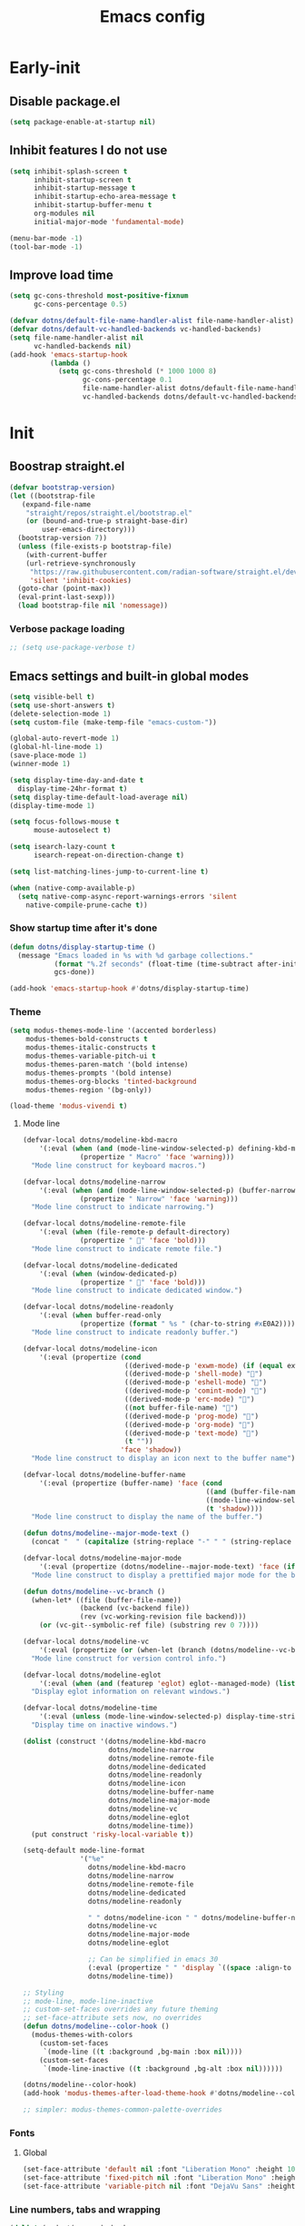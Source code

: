 #+title: Emacs config

* Early-init
:PROPERTIES:
:header-args: :tangle ~/.config/emacs/early-init.el :mkdirp yes
:END:
** Disable package.el
#+begin_src emacs-lisp
  (setq package-enable-at-startup nil)
#+end_src
** Inhibit features I do not use
#+begin_src emacs-lisp
  (setq inhibit-splash-screen t
        inhibit-startup-screen t
        inhibit-startup-message t
        inhibit-startup-echo-area-message t
        inhibit-startup-buffer-menu t
        org-modules nil
        initial-major-mode 'fundamental-mode)

  (menu-bar-mode -1)
  (tool-bar-mode -1)
#+end_src
** Improve load time
#+begin_src emacs-lisp
  (setq gc-cons-threshold most-positive-fixnum
        gc-cons-percentage 0.5)

  (defvar dotns/default-file-name-handler-alist file-name-handler-alist)
  (defvar dotns/default-vc-handled-backends vc-handled-backends)
  (setq file-name-handler-alist nil
        vc-handled-backends nil)
  (add-hook 'emacs-startup-hook
            (lambda ()
              (setq gc-cons-threshold (* 1000 1000 8)
                    gc-cons-percentage 0.1
                    file-name-handler-alist dotns/default-file-name-handler-alist
                    vc-handled-backends dotns/default-vc-handled-backends)))
#+end_src
* Init
:PROPERTIES:
:header-args: :tangle ~/.config/emacs/init.el :mkdirp yes
:END:
** Boostrap straight.el
#+begin_src emacs-lisp
  (defvar bootstrap-version)
  (let ((bootstrap-file
	 (expand-file-name
	  "straight/repos/straight.el/bootstrap.el"
	  (or (bound-and-true-p straight-base-dir)
	      user-emacs-directory)))
	(bootstrap-version 7))
    (unless (file-exists-p bootstrap-file)
      (with-current-buffer
	  (url-retrieve-synchronously
	   "https://raw.githubusercontent.com/radian-software/straight.el/develop/install.el"
	   'silent 'inhibit-cookies)
	(goto-char (point-max))
	(eval-print-last-sexp)))
    (load bootstrap-file nil 'nomessage))
#+end_src
*** Verbose package loading
#+begin_src emacs-lisp
  ;; (setq use-package-verbose t)
#+end_src
** Emacs settings and built-in global modes
#+begin_src emacs-lisp
  (setq visible-bell t)
  (setq use-short-answers t)
  (delete-selection-mode 1)
  (setq custom-file (make-temp-file "emacs-custom-"))

  (global-auto-revert-mode 1)
  (global-hl-line-mode 1)
  (save-place-mode 1)
  (winner-mode 1)

  (setq display-time-day-and-date t
    display-time-24hr-format t)
  (setq display-time-default-load-average nil)
  (display-time-mode 1)

  (setq focus-follows-mouse t
        mouse-autoselect t)

  (setq isearch-lazy-count t
        isearch-repeat-on-direction-change t)

  (setq list-matching-lines-jump-to-current-line t)

  (when (native-comp-available-p)
    (setq native-comp-async-report-warnings-errors 'silent
      native-compile-prune-cache t))
#+end_src
*** Show startup time after it's done
#+begin_src emacs-lisp
  (defun dotns/display-startup-time ()
    (message "Emacs loaded in %s with %d garbage collections."
             (format "%.2f seconds" (float-time (time-subtract after-init-time before-init-time)))
             gcs-done))

  (add-hook 'emacs-startup-hook #'dotns/display-startup-time)
#+end_src
*** Theme
#+begin_src emacs-lisp
  (setq modus-themes-mode-line '(accented borderless)
      modus-themes-bold-constructs t
      modus-themes-italic-constructs t
      modus-themes-variable-pitch-ui t
      modus-themes-paren-match '(bold intense)
      modus-themes-prompts '(bold intense)
      modus-themes-org-blocks 'tinted-background
      modus-themes-region '(bg-only))

  (load-theme 'modus-vivendi t)
#+end_src
**** Mode line
#+begin_src emacs-lisp
  (defvar-local dotns/modeline-kbd-macro
      '(:eval (when (and (mode-line-window-selected-p) defining-kbd-macro)
                (propertize " Macro" 'face 'warning)))
    "Mode line construct for keyboard macros.")

  (defvar-local dotns/modeline-narrow
      '(:eval (when (and (mode-line-window-selected-p) (buffer-narrowed-p))
                (propertize " Narrow" 'face 'warning)))
    "Mode line construct to indicate narrowing.")

  (defvar-local dotns/modeline-remote-file
      '(:eval (when (file-remote-p default-directory)
                (propertize " " 'face 'bold)))
    "Mode line construct to indicate remote file.")

  (defvar-local dotns/modeline-dedicated
      '(:eval (when (window-dedicated-p)
                (propertize " " 'face 'bold)))
    "Mode line construct to indicate dedicated window.")

  (defvar-local dotns/modeline-readonly
      '(:eval (when buffer-read-only
                (propertize (format " %s " (char-to-string #xE0A2)))))
    "Mode line construct to indicate readonly buffer.")

  (defvar-local dotns/modeline-icon
      '(:eval (propertize (cond
                           ((derived-mode-p 'exwm-mode) (if (equal exwm-class-name "firefox") "" ""))
                           ((derived-mode-p 'shell-mode) "")
                           ((derived-mode-p 'eshell-mode) "")
                           ((derived-mode-p 'comint-mode) "")
                           ((derived-mode-p 'erc-mode) "")
                           ((not buffer-file-name) "")
                           ((derived-mode-p 'prog-mode) "")
                           ((derived-mode-p 'org-mode) "")
                           ((derived-mode-p 'text-mode) "")
                           (t ""))
                          'face 'shadow))
    "Mode line construct to display an icon next to the buffer name")

  (defvar-local dotns/modeline-buffer-name
      '(:eval (propertize (buffer-name) 'face (cond
                                               ((and (buffer-file-name) (buffer-modified-p)) 'italic)
                                               ((mode-line-window-selected-p) 'bold)
                                               (t 'shadow))))
    "Mode line construct to display the name of the buffer.")

  (defun dotns/modeline--major-mode-text ()
    (concat "  " (capitalize (string-replace "-" " " (string-replace "-mode" "" (string-replace "-ts-mode" "" (symbol-name major-mode)))))))

  (defvar-local dotns/modeline-major-mode
      '(:eval (propertize (dotns/modeline--major-mode-text) 'face (if (mode-line-window-selected-p) 'shadow)))
    "Mode line construct to display a prettified major mode for the buffer.")

  (defun dotns/modeline--vc-branch ()
    (when-let* ((file (buffer-file-name))
                (backend (vc-backend file))
                (rev (vc-working-revision file backend)))
      (or (vc-git--symbolic-ref file) (substring rev 0 7))))

  (defvar-local dotns/modeline-vc
      '(:eval (propertize (or (when-let (branch (dotns/modeline--vc-branch)) (concat "  " branch)) "") 'face 'italic))
    "Mode line construct for version control info.")

  (defvar-local dotns/modeline-eglot
      '(:eval (when (and (featurep 'eglot) eglot--managed-mode) (list "  " eglot--mode-line-format)))
    "Display eglot information on relevant windows.")

  (defvar-local dotns/modeline-time
      '(:eval (unless (mode-line-window-selected-p) display-time-string))
    "Display time on inactive windows.")

  (dolist (construct '(dotns/modeline-kbd-macro
                       dotns/modeline-narrow
                       dotns/modeline-remote-file
                       dotns/modeline-dedicated
                       dotns/modeline-readonly
                       dotns/modeline-icon
                       dotns/modeline-buffer-name
                       dotns/modeline-major-mode
                       dotns/modeline-vc
                       dotns/modeline-eglot
                       dotns/modeline-time))
    (put construct 'risky-local-variable t))

  (setq-default mode-line-format
                '("%e"
                  dotns/modeline-kbd-macro
                  dotns/modeline-narrow
                  dotns/modeline-remote-file
                  dotns/modeline-dedicated
                  dotns/modeline-readonly

                  " " dotns/modeline-icon " " dotns/modeline-buffer-name
                  dotns/modeline-vc
                  dotns/modeline-major-mode
                  dotns/modeline-eglot

                  ;; Can be simplified in emacs 30
                  (:eval (propertize " " 'display `((space :align-to (- right-fringe ,(string-width (format-time-string display-time-string)))))))
                  dotns/modeline-time))

  ;; Styling
  ;; mode-line, mode-line-inactive
  ;; custom-set-faces overrides any future theming
  ;; set-face-attribute sets now, no overrides
  (defun dotns/modeline--color-hook ()
    (modus-themes-with-colors
      (custom-set-faces
       `(mode-line ((t :background ,bg-main :box nil))))
      (custom-set-faces
       `(mode-line-inactive ((t :background ,bg-alt :box nil))))))

  (dotns/modeline--color-hook)
  (add-hook 'modus-themes-after-load-theme-hook #'dotns/modeline--color-hook)

  ;; simpler: modus-themes-common-palette-overrides
#+end_src
*** Fonts
**** Global
#+begin_src emacs-lisp
  (set-face-attribute 'default nil :font "Liberation Mono" :height 100)
  (set-face-attribute 'fixed-pitch nil :font "Liberation Mono" :height 100)
  (set-face-attribute 'variable-pitch nil :font "DejaVu Sans" :height 100)
#+end_src
*** Line numbers, tabs and wrapping
#+begin_src emacs-lisp
  (dolist (mode '(org-mode-hook
          term-mode-hook
          shell-mode-hook
          treemacs-mode-hook
          eshell-mode-hook))
    (add-hook mode (lambda () (display-line-numbers-mode 0))))

  (global-display-line-numbers-mode 1)
  (setq tab-always-indent 'complete)
  (setq-default tab-width 4
        indent-tabs-mode nil)
#+end_src
*** Calendar
#+begin_src emacs-lisp
  (setq calendar-mark-holidays-flag t
    calendar-week-start-day 1
    calendar-date-style 'iso)
#+end_src
*** Global hotkeys
#+begin_src emacs-lisp
  (use-package crux :straight t :defer t)
  (use-package simpleclip :straight t :defer t)

  (defun ralaul/frac-window-height ()
    (max 1 (/ (window-height (selected-window)) 3)))

  (use-package emacs
    :bind ( :map global-map
        ("C-x C-z" . nil)

        ("M-c" . capitalize-dwim)
        ("M-l" . downcase-dwim)
        ("M-u" . upcase-dwim)

        ("M-z" . zap-up-to-char)
        ("C-z" . zap-to-char)

        ("H-x" . simpleclip-cut)
        ("H-c" . simpleclip-copy)
        ("H-v" . simpleclip-paste)

        ("C-v" . (lambda () (interactive) (next-line (ralaul/frac-window-height)) (recenter)))
        ("M-V" . (lambda () (interactive) (previous-line (ralaul/frac-window-height)) (recenter)))

        ("s-o" . crux-open-with)
        ("H-d" . #'crux-duplicate-current-line-or-region)
        ("H-M-d" . #'crux-duplicate-and-comment-current-line-or-region)
        ("H-<return>" . #'crux-smart-open-line)
        ("H-r" . #'crux-rename-buffer-and-file)
        ("H-k" . crux-kill-whole-line)))

  (global-set-key (kbd "C-v") (lambda () (interactive) (next-line (ralaul/frac-window-height)) (recenter)))
  (global-set-key (kbd "M-v") (lambda () (interactive) (previous-line (ralaul/frac-window-height)) (recenter)))
#+end_src
** Icons
#+begin_src emacs-lisp
  (use-package nerd-icons :straight t)
  (use-package all-the-icons :straight t)
#+end_src
** Proced
#+begin_src emacs-lisp
  (use-package proced
    :commands (proced)
    :config (setq proced-auto-update-flag 'visible
                  proced-enable-color-flag t
                  proced-auto-update-interval 5
                  proced-descend t
                  proced-filter 'user))
#+end_src
** Magit
#+begin_src emacs-lisp
  (use-package magit :straight t
    :commands (magit)
    :custom
    (magit-display-buffer-function #'magit-display-buffer-same-window-except-diff-v1))
#+end_src
** Git timemachine
#+begin_src emacs-lisp
  (use-package git-timemachine :straight t)
#+end_src
** Dired
#+begin_src emacs-lisp
  (use-package dired
    :commands (dired dired-jump)
    :custom ((dired-listing-switches "-AGFhlv --group-directories-first --time-style=long-iso"))
    :config
    (setq dired-auto-revert-buffer #'dired-directory-changed-p
          dired-mouse-drag-files t))

  (use-package dired-single :straight t
    :after dired
    :bind
    ([remap dired-find-file] . dired-single-buffer)
    ([remap dired-mouse-find-file-other-window] . dired-single-buffer-mouse)
    ([remap dired-up-directory] . dired-single-up-directory))

  (use-package dired-subtree :straight t
    :after dired
    :bind ( :map dired-mode-map
            ("<tab>" . dired-subtree-toggle)))

  (use-package wdired
    :after dired
    :config
    (setq wdired-allow-to-change-permissions t
          wdired-create-parent-directories t))

  (use-package all-the-icons-dired :straight t
    :after dired
    :hook (dired-mode . all-the-icons-dired-mode))

  (use-package dired-open :straight t
    :after dired
    :commands (dired dired-jump))

  (use-package dired-collapse :straight t
    :after dired
    :hook (dired-mode . dired-collapse-mode))

  (use-package dired-avfs :straight t
    :after dired)

  (use-package dired-hacks-utils :straight t
    :after dired)
#+end_src
** Org mode
#+begin_src emacs-lisp
  (use-package org :straight t :defer t
    :hook (org-mode . org-indent-mode)
    :custom
    (org-adapt-indentation nil)
    (org-catch-invisible-edits 'show)
    (org-insert-heading-respect-content t)
    (org-fontify-quote-and-verse-blocks t)
    :config
    (set-face-attribute 'org-level-1 nil :font "Dejavu Sans" :height 1.4 :foreground "CornflowerBlue")
    (set-face-attribute 'org-level-2 nil :font "Dejavu Sans" :height 1.3)
    (set-face-attribute 'org-level-3 nil :font "Dejavu Sans" :height 1.2)
    (set-face-attribute 'org-level-4 nil :font "Dejavu Sans" :height 1.1)
    (set-face-attribute 'org-level-5 nil :font "Dejavu Sans" :height 1.05)
    (set-face-attribute 'org-level-6 nil :font "Dejavu Sans" :height 1.02)

    (set-face-attribute 'org-block nil           :inherit 'fixed-pitch)
    (set-face-attribute 'org-formula nil         :inherit 'fixed-pitch)
    (set-face-attribute 'org-code nil            :inherit '(shadow fixed-pitch))
    (set-face-attribute 'org-table nil           :inherit '(shadow fixed-pitch))
    (set-face-attribute 'org-verbatim nil        :inherit '(shadow fixed-pitch))
    (set-face-attribute 'org-special-keyword nil :inherit '(font-lock-comment-face fixed-pitch))
    (set-face-attribute 'org-checkbox nil        :inherit '(font-lock-comment-face fixed-pitch))
    (set-face-attribute 'org-meta-line nil       :inherit '(font-lock-comment-face fixed-pitch)))

  (use-package org-tempo
    :after org
    :config
    (add-to-list 'org-structure-template-alist '("sh" . "src shell"))
    (add-to-list 'org-structure-template-alist '("el" . "src emacs-lisp"))
    (add-to-list 'org-structure-template-alist '("py" . "src python"))
    (add-to-list 'org-structure-template-alist '("json" . "src json"))
    (add-to-list 'org-structure-template-alist '("ty" . "src typescript"))
    (add-to-list 'org-structure-template-alist '("js" . "src javascript"))
    (add-to-list 'org-structure-template-alist '("lua" . "src lua")))

  (use-package org-roam :straight t
    :after org
    :custom
    (org-roam-directory "~/ORoam")
    (org-roam-completion-everywhere t)
    :bind
    (("H-n i" . org-roam-node-insert)
     ("H-n f" . org-roam-node-find)
     :map org-mode-map
     ("C-M-i" . completion-at-point))
    :config
    (org-roam-db-autosync-mode 1))

  (use-package org-bullets :straight t
    :after org
    :hook (org-mode . org-bullets-mode))
#+end_src
*** Presentation
#+begin_src emacs-lisp
  (defun ralaul/org-present-enable ()
      (org-present-big)
      (setq-local ralaul/present-cookie (face-remap-add-relative 'fixed-pitch :height 1.5))
      (org-display-inline-images))

  (defun ralaul/org-present-disable ()
    (org-present-small)
    (unless (equal ralaul/present-cookie nil)
      (face-remap-remove-relative ralaul/present-cookie))
    (org-remove-inline-images))

  (setq org-present-text-scale 3.5)

  (use-package org-present :straight t
    :after org
    :hook
    (org-present-mode . ralaul/org-present-enable)
    (org-present-mode-quit . ralaul/org-present-disable))
#+end_src
** Window management (Xorg)
*** Multi-monitor
Allocates workspaces to monitors if exwm is used.
#+begin_src emacs-lisp
  (when (equal (getenv "EXWM") "true")
    (defvar dotns/screen--workspace-configs '((2 . ((1 . (1 2 3 4 5))))
                                              (3 . ((1 . (1 2 3))
                                                    (2 . (4 5 6))))
                                              (4 . ((1 . (1 2 3))
                                                    (2 . (4 5))
                                                    (3 . (6 7)))))
      "Workspace to display mappings")

    (defun dotns/get-screens ()
        (let* ((primary-display (car (exwm-randr--get-monitors)))
               (screens (mapcar #'car (car (cdr (cdr (exwm-randr--get-monitors)))))))
          (cons primary-display (remove primary-display screens))))

    (defun dotns/screen--get-config-for-displays (screens)
      (cdr (assoc (length screens) dotns/screen--workspace-configs)))

    (defun dotns/screen--to-plist (primary-display screens)
      (let* ((config (cdr (assoc (length screens) dotns/screen--workspace-configs)))
             (non-primary-displays (remove primary-display screens))
             plist)
        (dolist (workspace-pair config)
          (let ((display (nth (1- (car workspace-pair)) non-primary-displays)))
            (dolist (workspace (cdr workspace-pair))
              (setq plist (append plist (list workspace display))))))
        plist))

    (defun dotns/exwm-screens-changed ()
      (when (executable-find "autorandr")
        (dotns/run-silently "autorandr -c"))
      (let ((screens (dotns/get-screens)))
        (when (length> screens 1)
          (setq exwm-randr-workspace-monitor-plist (dotns/screen--to-plist (car screens) screens))))
      (exwm-randr-refresh)))
#+end_src
*** EXWM
#+begin_src emacs-lisp
  (defun dotns/run-silently (cmd)
    (call-process-shell-command (concat cmd "&") nil 0))

  (when (equal (getenv "EXWM") "true")
    (message "EXWM env var is set, loading exwm")

    (defun dotns/exwm-update-buffer-name ()
      (exwm-workspace-rename-buffer (format "%s: %s" exwm-class-name exwm-title)))

    (defun dotns/exwm-init-hook ()
      (setq ediff-window-setup-function 'ediff-setup-windows-plain)

      ;; not optimal, from https://github.com/minad/corfu/issues/235
      ;; (define-advice corfu--make-frame (:around (fn frame x y w h b) exwm)
      ;;   (if (bound-and-true-p exwm--connection)
      ;;       (prog1
      ;;           (let ((inhibit-redisplay t)
      ;;                 (geo (frame-monitor-geometry exwm-workspace--current)))
      ;;             ;; When we're positioning the corfu frame, make it relative
      ;;             ;; to the current monitor. The info frame will position
      ;;             ;; itself relative to corfu.
      ;;             (when (eq frame corfu--frame)
      ;;               (setq x (+ x (car geo))
      ;;                     y (+ y (cadr geo))))
      ;;             ;; Make sure corfu can see a parent frame, even if we've
      ;;             ;; removed it.
      ;;             (cl-letf (((symbol-function #'frame-parent)
      ;;                        (lambda (frame)
      ;;                          (or (frame-parameter frame 'parent-frame)
      ;;                              exwm-workspace--current))))
      ;;               (funcall fn frame x y w h b))))
      ;;     (funcall fn frame x y w h b)))

      (dotns/run-silently "unclutter -idle 5")
      (dotns/run-silently "lxpolkit"))

    ;; exwm-occupied windows survive kill-buffer-and-window, the X window gets killed though
    (defun dotns/kill-buffer-and-window ()
      (interactive)
      (let ((isexwm (equal major-mode 'exwm-mode)))
        (kill-buffer-and-window)
        (when isexwm (delete-window))))

    (use-package exwm
      :straight t
      :custom
      (exwm-workspace-number 10)

      (exwm-input-prefix-keys
       '(?\M-x ?\M-:
         ?\C-q ?\C-u ?\C-x))

      (exwm-input-simulation-keys
       `(([?\C-b] . [left])
         ([?\M-b] . [C-left])
         ([?\C-f] . [right])
         ([?\M-f] . [C-right])
         ([?\C-p] . [up])
         ([?\M-p] . [C-up])
         ([?\C-n] . [down])
         ([?\M-n] . [C-down])
         (,(kbd "C-S-x") . [C-x])
         (,(kbd "C-S-c") . [C-c])
         (,(kbd "C-S-v") . [C-v])
         ([?\C-a] . [home])
         ([?\C-e] . [end])
         ([?\M-v] . [prior])
         ([?\C-v] . [next])
         ([?\C-d] . [delete])
         ([?\C-k] . [S-end delete])))

      (exwm-input-global-keys
       `(([?\s-r] . exwm-reset)
         ([?\s-q] . dotns/kill-buffer-and-window)
         ([?\s-w] . exwm-workspace-switch)

         ([?\s-b] . windmove-left)
         ([?\s-f] . windmove-right)
         ([?\s-p] . windmove-up)
         ([?\s-n] . windmove-down)
         (,(kbd "s-<left>") . windmove-left)
         (,(kbd "s-<right>") . windmove-right)
         (,(kbd "s-<up>") . windmove-up)
         (,(kbd "s-<down>") . windmove-down)

         ([?\s-B] . windmove-swap-states-left)
         ([?\s-F] . windmove-swap-states-right)
         ([?\s-P] . windmove-swap-states-up)
         ([?\s-N] . windmove-swap-states-down)
         (,(kbd "S-s-<left>") . windmove-swap-states-left)
         (,(kbd "S-s-<right>") . windmove-swap-states-right)
         (,(kbd "S-s-<up>") . windmove-swap-states-up)
         (,(kbd "S-s-<down>") . windmove-swap-states-down)

         (,(kbd "C-s-b") . shrink-window-horizontally)
         (,(kbd "C-s-f") . enlarge-window-horizontally)
         (,(kbd "C-s-p") . enlarge-window)
         (,(kbd "C-s-n") . shrink-window)
         (,(kbd "C-s-<left>") . shrink-window-horizontally)
         (,(kbd "C-s-<right>") . enlarge-window-horizontally)
         (,(kbd "C-s-<up>") . enlarge-window)
         (,(kbd "C-s-<down>") . shrink-window)

         ([?\s-&] . (lambda (command)
                      (interactive (list (read-shell-command "$ ")))
                      (dotns/run-silently command)))

         ,@(mapcar (lambda (i)
                     `(,(kbd (format "s-%d" i)) .
                       (lambda ()
                         (interactive)
                         (exwm-workspace-switch-create ,i))))
                   (number-sequence 0 9))
         ,@(mapcar (lambda (i)
                     `(,(kbd (format "C-s-%d" i)) .
                       (lambda ()
                         (interactive)
                         (exwm-workspace-swap exwm-workspace-current-index ,i))))
                   (number-sequence 0 9))
         ,@(mapcar (lambda (i)
                     `(,(kbd (format "M-s-%d" i)) .
                       (lambda ()
                         (interactive)
                         (exwm-workspace-move-window ,i))))
                   (number-sequence 0 9))))
      :config

      (add-hook 'exwm-init-hook #'dotns/exwm-init-hook)
      (add-hook 'exwm-update-class-hook #'dotns/exwm-update-buffer-name)
      (add-hook 'exwm-update-title-hook #'dotns/exwm-update-buffer-name)

      (dotns/run-silently "xset r rate 150 30")
      (dotns/run-silently "xset s off")
      (dotns/run-silently "xset -dpms")

      (exwm-enable)

      (require 'exwm-randr)
      (add-hook 'exwm-randr-screen-change-hook #'dotns/exwm-screens-changed)
      (exwm-randr-enable)

      (require 'exwm-systemtray)
      (exwm-systemtray-enable)))
#+end_src
*** Desktop env
Makes basic shortcuts, like adjusting brightness, volume, taking screenshots, locking the workstation and more just work.
#+begin_src emacs-lisp
  (when (equal (getenv "EXWM") "true")
    (use-package ednc :straight t
      :after exwm
      :config
      (ednc-mode 1))

    (use-package desktop-environment
      :straight t
      :after exwm
      :custom
      (desktop-environment-screenshot-command "flameshot gui")
      (desktop-environment-screenlock-command "xsecurelock")
      :config
      (desktop-environment-mode 1)))
#+end_src
*** XSettings
Apply GTK themes when changing the emacs theme between a light and a dark one.
#+begin_src emacs-lisp
  (when (equal (getenv "EXWM") "true")
    (setq dotns/gtk-theme--light "Materia-light-compact"
          dotns/gtk-theme--dark "Materia-dark-compact")

    (require 'exwm-xsettings)
    (setq exwm-xsettings-theme `(,dotns/gtk-theme--light . ,dotns/gtk-theme--dark)
          exwm-xsettings-icon-theme "Adawaita"
          exwm-xsettings `(("Xft/DPI" . ,(* 96 1024))))
    (exwm-xsettings-mode 1))
#+end_src
*** gsettings
Some applications, such as vmware horizon client, read their theme-related settings from gsettings. The rare times I need to use such software, it's better to just mimic the xsettings behavior as close as we can.
#+begin_src emacs-lisp
  (when (and (equal (getenv "EXWM") "true") (executable-find "gsettings"))
    (defun dotns/gsettings-update-theme ()
      (gsettings-set-from-gvariant-string "org.gnome.desktop.interface" "gtk-theme" (exwm-xsettings--pick-theme exwm-xsettings-theme))
      (gsettings-set-from-gvariant-string "org.gnome.desktop.interface" "icon-theme" (exwm-xsettings--pick-theme exwm-xsettings-icon-theme))
      (gsettings-set-from-gvariant-string "org.gnome.desktop.wm.preferences" "theme" (exwm-xsettings--pick-theme exwm-xsettings-theme))
      (gsettings-set-from-gvariant-string "org.gnome.desktop.interface" "color-scheme" (if (equal (exwm-xsettings--pick-theme exwm-xsettings-theme) dotns/gtk-theme--light)
                                                                                           "prefer-light" "prefer-dark")))
    (use-package gsettings :straight t :defer t
      :config
      (add-hook 'modus-themes-after-load-theme-hook #'dotns/gsettings-update-theme)
      (dotns/gsettings-update-theme)
      (gsettings-set-from-gvariant-string "org.gnome.desktop.interface" "document-font-name" "DejaVu Sans")
      (gsettings-set-from-gvariant-string "org.gnome.desktop.interface" "font-name" "DejaVu Sans")
      (gsettings-set-from-gvariant-string "org.gnome.desktop.interface" "monospace-font-name" "Liberation Mono")))
#+end_src
** Completion systems
*** Corfu
#+begin_src emacs-lisp
  (use-package corfu :straight t
    :config (setq corfu-auto t
                  corfu-auto-delay 0
                  corfu-min-width 20
                  corfu-auto-prefix 1
                  corfu-preview-current t
                  corfu-echo-delay 0.1
                  corfu-quit-no-match 'separator)
    (global-corfu-mode)
    (add-hook 'corfu-mode-hook 'corfu-echo-mode))

  (use-package nerd-icons-corfu :straight t
    :config (add-to-list 'corfu-margin-formatters #'nerd-icons-corfu-formatter))
#+end_src
*** Vertico
#+begin_src emacs-lisp
  (use-package orderless :straight t
    :config
    (setq completions-format 'one-column
          completions-detailed t
          completions-sort 'historical
          completion-styles '(basic substring initials flex orderless)
          completion-category-overrides '((file (styles . (basic partial-completion orderless)))
                                          (eglot (styles . (substring flex orderless))))))

  (use-package vertico :straight t
    :custom (vertico-cycle t)
    :config
    (vertico-mode 1)
    (vertico-mouse-mode 1))

  (use-package vertico-prescient
    :straight t
    :after vertico
    :config
    (vertico-prescient-mode 1)
    (prescient-persist-mode 1))

  (use-package marginalia :straight t
    :config
    (setq marginalia-annotators '(marginalia-annotators-heavy marginalia-annotators-light nil))
    (marginalia-mode 1))

  (use-package nerd-icons-completion :straight t
    :hook (marginalia-mode . nerd-icons-completion-marginalia-setup))

  (use-package save-history
    :straight t
    :config
    (savehist-mode))
#+end_src
*** Consult
#+begin_src emacs-lisp
  (use-package consult :straight t
    :bind (;; C-c bindings in `mode-specific-map'
       ("C-c M-x" . consult-mode-command)
       ("C-c h" . consult-history)
       ("C-c k" . consult-kmacro)
       ("C-c m" . consult-man)
       ("C-c i" . consult-info)
       ([remap Info-search] . consult-info)
       ;; C-x bindings in `ctl-x-map'
       ("C-x M-:" . consult-complex-command)     ;; orig. repeat-complex-command
       ("C-x b" . consult-buffer)                ;; orig. switch-to-buffer
       ("C-x 4 b" . consult-buffer-other-window) ;; orig. switch-to-buffer-other-window
       ("C-x 5 b" . consult-buffer-other-frame)  ;; orig. switch-to-buffer-other-frame
       ("C-x r b" . consult-bookmark)            ;; orig. bookmark-jump
       ("C-x p b" . consult-project-buffer)      ;; orig. project-switch-to-buffer
       ;; Custom M-# bindings for fast register access
       ("M-#" . consult-register-load)
       ("M-'" . consult-register-store)          ;; orig. abbrev-prefix-mark (unrelated)
       ("C-M-#" . consult-register)
       ;; Other custom bindings
       ("M-y" . consult-yank-pop)                ;; orig. yank-pop
       ;; M-g bindings in `goto-map'
       ("M-g e" . consult-compile-error)
       ("M-g f" . consult-flymake)               ;; Alternative: consult-flycheck
       ("M-g g" . consult-goto-line)             ;; orig. goto-line
       ("M-g M-g" . consult-goto-line)           ;; orig. goto-line
       ("M-g o" . consult-outline)               ;; Alternative: consult-org-heading
       ("M-g m" . consult-mark)
       ("M-g k" . consult-global-mark)
       ("M-g i" . consult-imenu)
       ("M-g I" . consult-imenu-multi)
       ;; M-s bindings in `search-map'
       ("M-s d" . consult-find)                  ;; Alternative: consult-fd
       ("M-s D" . consult-locate)
       ("M-s g" . consult-grep)
       ("M-s G" . consult-git-grep)
       ("M-s r" . consult-ripgrep)
       ("M-s l" . consult-line)
       ("M-s L" . consult-line-multi)
       ("M-s k" . consult-keep-lines)
       ("M-s u" . consult-focus-lines)
       ;; Isearch integration
       ("M-s e" . consult-isearch-history)
       :map isearch-mode-map
       ("M-e" . consult-isearch-history)         ;; orig. isearch-edit-string
       ("M-s e" . consult-isearch-history)       ;; orig. isearch-edit-string
       ("M-s l" . consult-line)                  ;; needed by consult-line to detect isearch
       ("M-s L" . consult-line-multi)            ;; needed by consult-line to detect isearch
       ;; Minibuffer history
       :map minibuffer-local-map
       ("M-s" . consult-history)                 ;; orig. next-matching-history-element
       ("M-r" . consult-history))                ;; orig. previous-matching-history-element

    ;; Enable automatic preview at point in the *Completions* buffer. This is
    ;; relevant when you use the default completion UI.
    :hook (completion-list-mode . consult-preview-at-point-mode)

    ;; The :init configuration is always executed (Not lazy)
    :init

    ;; Optionally configure the register formatting. This improves the register
    ;; preview for `consult-register', `consult-register-load',
    ;; `consult-register-store' and the Emacs built-ins.
    (setq register-preview-delay 0.5
      register-preview-function #'consult-register-format)

    ;; Optionally tweak the register preview window.
    ;; This adds thin lines, sorting and hides the mode line of the window.
    (advice-add #'register-preview :override #'consult-register-window)

    ;; Use Consult to select xref locations with preview
    (setq xref-show-xrefs-function #'consult-xref
      xref-show-definitions-function #'consult-xref)

    ;; Configure other variables and modes in the :config section,
    ;; after lazily loading the package.
    :config

    ;; Optionally configure preview. The default value
    ;; is 'any, such that any key triggers the preview.
    ;; (setq consult-preview-key 'any)
    ;; (setq consult-preview-key "M-.")
    ;; (setq consult-preview-key '("S-<down>" "S-<up>"))
    ;; For some commands and buffer sources it is useful to configure the
    ;; :preview-key on a per-command basis using the `consult-customize' macro.
    (consult-customize
     consult-theme :preview-key '(:debounce 0.2 any)
     consult-ripgrep consult-git-grep consult-grep
     consult-bookmark consult-recent-file consult-xref
     consult--source-bookmark consult--source-file-register
     consult--source-recent-file consult--source-project-recent-file
     ;; :preview-key "M-."
     :preview-key '(:debounce 0.4 any))
    (setq consult-narrow-key "<"))
#+end_src
*** Which-key
#+begin_src emacs-lisp
  (use-package which-key :straight t
    :custom
    (which-key-idle-secondary-delay 0.05)
    (which-key-popup-type 'minibuffer)
    (which-key-show-early-on-C-h t)
    (which-key-idle-delay 1000000) ;; Don't show up automagically
    :config
    (which-key-mode))
#+end_src
** Editing conveniences
*** Rainbow delimiters
#+begin_src emacs-lisp
  (use-package rainbow-delimiters :straight t
    :hook (prog-mode-hook . rainbow-delimiters-mode))
#+end_src
*** Tree-sitter
#+begin_src emacs-lisp
  (use-package treesit-auto :straight t
    :init
    (setq treesit-auto-install t)
    :custom
    (global-treesit-auto-mode))
#+end_src
*** Goto-chg
#+begin_src emacs-lisp
  (use-package goto-chg :straight t
    :bind (("H-." . goto-last-change)
           ("H-," . goto-last-change-reverse)))
#+end_src
*** Substitute
#+begin_src emacs-lisp
  (use-package substitute :straight t
    :bind (:map global-map ("C-c s" . substitute-prefix-map))
    :config
    (setopt substitute-highlight t)
    (setq substitute-fixed-letter-case nil))
#+end_src
*** Color identifiers
#+begin_src emacs-lisp
  (use-package color-identifiers-mode :straight t :defer t
    :hook (prog-mode . (lambda ()
                         (unless (and (derived-mode-p 'emacs-lisp-mode 'lisp-interaction-mode) (featurep 'color-identifiers))
                           (color-identifiers-mode)))))
#+end_src
*** Undo tree
#+begin_src emacs-lisp
  (use-package undo-tree :straight t
    :custom
    (undo-tree-history-directory-alist '(("." . "~/.config/emacs/undo")))
    (undo-tree-visualizer-diff t)
    :bind ( :map text-mode-map
            ("C-x u" . undo-tree-visualize))
    :hook (text-mode . undo-tree-mode))
#+end_src
*** Avy
#+begin_src emacs-lisp
  (use-package avy :straight t
    :bind (:map global-map
                ("H-f" . avy-goto-char-timer)
                ("H-l" . avy-goto-line)
                ("H-g" . avy-goto-char)
                ("H-h" . avy-goto-char-2)))
#+end_src
*** Easy-kill
#+begin_src emacs-lisp
  (use-package easy-kill :straight t
    :bind (:map global-map
                ("H-w" . easy-mark)))
#+end_src
*** Eglot
#+begin_src emacs-lisp
  (use-package eglot
    :commands (eglot eglot-ensure)
    :custom
    (eglot-autoshutdown t)
    (eglot-sync-connect nil))
#+end_src
** Programming language modes
*** Lua
#+begin_src emacs-lisp
  (use-package lua-mode :straight t
    :hook (lua-mode . #'eglot-ensure))
#+end_src
